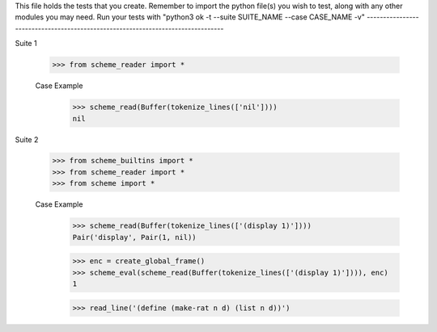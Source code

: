 This file holds the tests that you create. Remember to import the python file(s)
you wish to test, along with any other modules you may need.
Run your tests with "python3 ok -t --suite SUITE_NAME --case CASE_NAME -v"
--------------------------------------------------------------------------------

Suite 1

    >>> from scheme_reader import *

    Case Example
        >>> scheme_read(Buffer(tokenize_lines(['nil'])))
        nil

Suite 2

    >>> from scheme_builtins import *
    >>> from scheme_reader import *
    >>> from scheme import *

    Case Example
        >>> scheme_read(Buffer(tokenize_lines(['(display 1)'])))
        Pair('display', Pair(1, nil))

        >>> enc = create_global_frame()
        >>> scheme_eval(scheme_read(Buffer(tokenize_lines(['(display 1)']))), enc)
        1

        >>> read_line('(define (make-rat n d) (list n d))')
